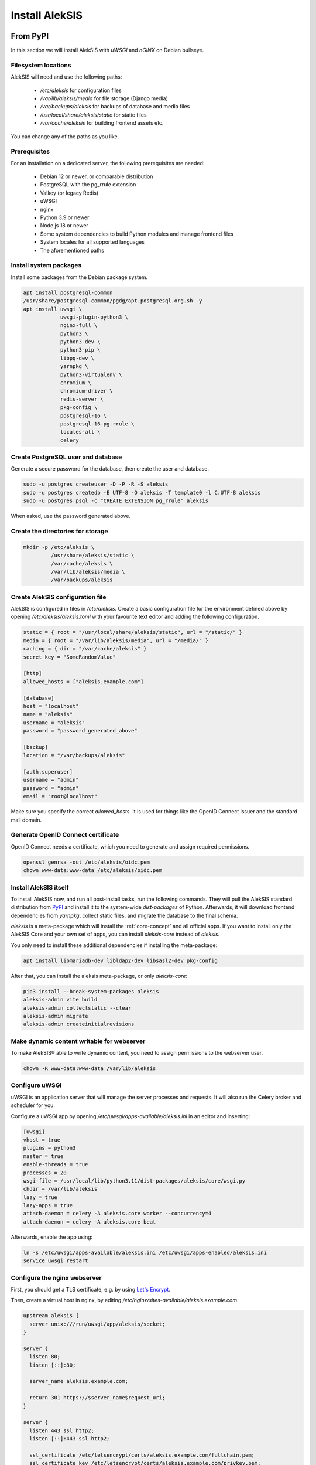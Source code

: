 Install AlekSIS
===============

From PyPI
---------

In this section we will install AlekSIS with `uWSGI` and `nGINX` on Debian
bullseye.

Filesystem locations
~~~~~~~~~~~~~~~~~~~~

AlekSIS will need and use the following paths:

 * `/etc/aleksis` for configuration files
 * `/var/lib/aleksis/media` for file storage (Django media)
 * `/var/backups/aleksis` for backups of database and media files
 * `/usr/local/share/aleksis/static` for static files
 * `/var/cache/aleksis` for building frontend assets etc.

You can change any of the paths as you like.

.. _core-install-prerequisites:

Prerequisites
~~~~~~~~~~~~~

For an installation on a dedicated server, the following prerequisites are needed:

 * Debian 12 or newer, or comparable distribution
 * PostgreSQL with the pg_rrule extension
 * Valkey (or legacy Redis)
 * uWSGI
 * nginx
 * Python 3.9 or newer
 * Node.js 18 or newer
 * Some system dependencies to build Python modules and manage frontend files
 * System locales for all supported languages
 * The aforementioned paths

Install system packages
~~~~~~~~~~~~~~~~~~~~~~~

Install some packages from the Debian package system.

.. code-block:: shell

   apt install postgresql-common
   /usr/share/postgresql-common/pgdg/apt.postgresql.org.sh -y
   apt install uwsgi \
               uwsgi-plugin-python3 \
               nginx-full \
               python3 \
               python3-dev \
               python3-pip \
               libpq-dev \
               yarnpkg \
               python3-virtualenv \
               chromium \
               chromium-driver \
               redis-server \
               pkg-config \
               postgresql-16 \
               postgresql-16-pg-rrule \
               locales-all \
               celery

Create PostgreSQL user and database
~~~~~~~~~~~~~~~~~~~~~~~~~~~~~~~~~~~

Generate a secure password for the database, then create the user and database.

.. code-block:: shell

   sudo -u postgres createuser -D -P -R -S aleksis
   sudo -u postgres createdb -E UTF-8 -O aleksis -T template0 -l C.UTF-8 aleksis
   sudo -u postgres psql -c "CREATE EXTENSION pg_rrule" aleksis

When asked, use the password generated above.

Create the directories for storage
~~~~~~~~~~~~~~~~~~~~~~~~~~~~~~~~~~

.. code-block:: shell

   mkdir -p /etc/aleksis \
            /usr/share/aleksis/static \
            /var/cache/aleksis \
            /var/lib/aleksis/media \
            /var/backups/aleksis

Create AlekSIS configuration file
~~~~~~~~~~~~~~~~~~~~~~~~~~~~~~~~~

AlekSIS is configured in files in `/etc/aleksis`. Create a basic configuration file
for the environment defined above by opening `/etc/aleksis/aleksis.toml` with your
favourite text editor and adding the following configuration.

.. code-block:: toml

   static = { root = "/usr/local/share/aleksis/static", url = "/static/" }
   media = { root = "/var/lib/aleksis/media", url = "/media/" }
   caching = { dir = "/var/cache/aleksis" }
   secret_key = "SomeRandomValue"

   [http]
   allowed_hosts = ["aleksis.example.com"]

   [database]
   host = "localhost"
   name = "aleksis"
   username = "aleksis"
   password = "password_generated_above"

   [backup]
   location = "/var/backups/aleksis"

   [auth.superuser]
   username = "admin"
   password = "admin"
   email = "root@localhost"

Make sure you specify the correct `allowed_hosts`. It is used for things like the OpenID Connect issuer and the standard mail domain.

Generate OpenID Connect certificate
~~~~~~~~~~~~~~~~~~~~~~~~~~~~~~~~~~~~

OpenID Connect needs a certificate, which you need to generate and assign required permissions.

.. code-block:: shell

   openssl genrsa -out /etc/aleksis/oidc.pem
   chown www-data:www-data /etc/aleksis/oidc.pem

Install AlekSIS itself
~~~~~~~~~~~~~~~~~~~~~~

To install AlekSIS now, and run all post-install tasks, run the following commands.
They will pull the AlekSIS standard distribution from `PyPI`_ and install it to the
system-wide `dist-packages` of Python. Afterwards, it will download frontend dependencies
from `yarnpkg`, collect static files, and migrate the database to the final schema.

`aleksis` is a meta-package which will install the :ref:`core-concept`  and all official apps. If you want to install only the AlekSIS Core and your own set of apps, you can install `aleksis-core` instead of `aleksis`.

You only need to install these additional dependencies if installing the meta-package:

.. code-block:: shell

   apt install libmariadb-dev libldap2-dev libsasl2-dev pkg-config

After that, you can install the aleksis meta-package, or only `aleksis-core`:

.. code-block:: shell

   pip3 install --break-system-packages aleksis
   aleksis-admin vite build
   aleksis-admin collectstatic --clear
   aleksis-admin migrate
   aleksis-admin createinitialrevisions

Make dynamic content writable for webserver
~~~~~~~~~~~~~~~~~~~~~~~~~~~~~~~~~~~~~~~~~~~

To make AlekSIS® able to write dynamic content, you need to assign permissions to the webserver user.

.. code-block:: shell

   chown -R www-data:www-data /var/lib/aleksis

.. _core-configure-uwsgi:

Configure uWSGI
~~~~~~~~~~~~~~~

uWSGI is an application server that will manage the server processes and requests.
It will also run the Celery broker and scheduler for you.

Configure a uWSGI app by opening `/etc/uwsgi/apps-available/aleksis.ini` in an
editor and inserting:

.. code-block:: toml

   [uwsgi]
   vhost = true
   plugins = python3
   master = true
   enable-threads = true
   processes = 20
   wsgi-file = /usr/local/lib/python3.11/dist-packages/aleksis/core/wsgi.py
   chdir = /var/lib/aleksis
   lazy = true
   lazy-apps = true
   attach-daemon = celery -A aleksis.core worker --concurrency=4
   attach-daemon = celery -A aleksis.core beat

Afterwards, enable the app using:

.. code-block:: shell

   ln -s /etc/uwsgi/apps-available/aleksis.ini /etc/uwsgi/apps-enabled/aleksis.ini
   service uwsgi restart

Configure the nginx webserver
~~~~~~~~~~~~~~~~~~~~~~~~~~~~~

First, you should get a TLS certificate, e.g. by using `Let's Encrypt`_.

Then, create a virtual host in nginx, by editing `/etc/nginx/sites-available/aleksis.example.com`.

.. code-block:: nginx

   upstream aleksis {
     server unix:///run/uwsgi/app/aleksis/socket;
   }

   server {
     listen 80;
     listen [::]:80;

     server_name aleksis.example.com;

     return 301 https://$server_name$request_uri;
   }

   server {
     listen 443 ssl http2;
     listen [::]:443 ssl http2;

     ssl_certificate /etc/letsencrypt/certs/aleksis.example.com/fullchain.pem;
     ssl_certificate_key /etc/letsencrypt/certs/aleksis.example.com/privkey.pem;
     ssl_trusted_certificate /etc/letsencrypt/certs/aleksis.example.com/chain.pem;

     server_name aleksis.example.com;

     access_log /var/log/nginx/access.log;

     location /static {
       alias /usr/local/share/aleksis/static;
     }

     location / {
       uwsgi_pass aleksis;
       include uwsgi_params;
       proxy_redirect off;
       proxy_pass_header Authorization;
     }
   }

Enable the virtual host:

.. code-block:: shell

   ln -s /etc/nginx/sites-available/aleksis.example.com /etc/nginx/sites-enabled/aleksis.example.com
   service nginx restart

Finalisation
~~~~~~~~~~~~

Your AlekSIS installation should now be reachable and you can login with the administration
account configured above.

With Docker
-----------

AlekSIS can also be installed using Docker, either only AlekSIS itself, or the
full stack, including Valkey, using docker-compose

Full stack using docker-compose
~~~~~~~~~~~~~~~~~~~~~~~~~~~~~~~

First, install Docker and docker-compose on your system. Also install git
to get the docker-compose file and image definition.

.. code-block:: shell

   apt install docker.io docker-compose git

Now, clone the distribution repository, which contains the docker-compose
file.

.. code-block:: shell

   git clone https://edugit.org/AlekSIS/official/AlekSIS

You should review the file `docker-compose.yml` for any environment variables
you want to set, e.g. using a `.env` file. For a production instance, set at least
`ALEKSIS_HOSTNAME` and `POSTGRES_PASSWORD`.

A `.env` file could look like this:

.. code-block:: shell

   ALEKSIS_HOSTNAME=sis.example.org
   POSTGRES_PASSWORD=VerySecretPassword

Note that for a testing installation without TLS, or if you use a custom port,
you have to manually add something like the following to your `docker-compose.yml`
to the environment of the `app` container definition:

.. code-block:: yaml

   - ALEKSIS_http__base_url="http://sis.example.org:8080"

Finally, bring the stack up using:

.. code-block:: shell

  docker-compose up -d

AlekSIS will be reachable on port 80 if you forgot to configure the environment.
You are responsible for adding a reverse proxy like nginx providing TLS, etc.

.. _Let's Encrypt: https://certbot.eff.org/instructions
.. _PyPI: https://pypi.org
